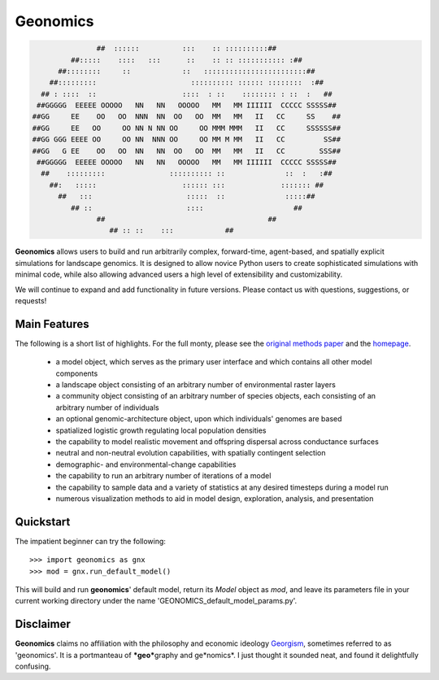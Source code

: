 *********
Geonomics
*********
.. role:: underline
    :class: underline


.. code-block:: python


 
                   ##  ::::::          :::    :: ::::::::::##
             ##:::::    ::::   :::      ::    :: :: ::::::::::: :##
          ##::::::::     ::            ::   ::::::::::::::::::::::::##
        ##:::::::::                      :::::::::: :::::: ::::::::  :##
      ## : ::::  ::                    ::::  : ::    :::::::: : ::  :   ##
     ##GGGGG  EEEEE OOOOO   NN   NN   OOOOO   MM   MM IIIIII  CCCCC SSSSS##
    ##GG     EE    OO   OO  NNN  NN  OO   OO  MM   MM   II   CC     SS    ##
    ##GG     EE   OO     OO NN N NN OO     OO MMM MMM   II   CC     SSSSSS##
    ##GG GGG EEEE OO     OO NN  NNN OO     OO MM M MM   II   CC         SS##
    ##GG   G EE    OO   OO  NN   NN  OO   OO  MM   MM   II   CC        SSS##
     ##GGGGG  EEEEE OOOOO   NN   NN   OOOOO   MM   MM IIIIII  CCCCC SSSSS##
      ##    :::::::::               :::::::::: ::              ::  :   :##
        ##:   :::::                    :::::: :::             ::::::: ##
          ##   :::                      :::::  ::              :::::##
             ## ::                      ::::                     ##
                   ##                                      ##
                      ## :: ::    :::            ##




**Geonomics** allows users to build and run arbitrarily complex, forward-time,
agent-based, and spatially explicit simulations for landscape genomics. It is
designed to allow novice Python users to create sophisticated simulations with
minimal code, while also allowing advanced users a high level of extensibility
and customizability.

We will continue to expand and add functionality in future versions. Please
contact us with questions, suggestions, or requests!

Main Features
-------------
The following is a short list of highlights. For the full monty, please see the
`original methods paper <PAPER_URL_HERE>`_ and the `homepage <https://github.com/drewhart/geonomics>`_.

    - a model object, which serves as the primary user interface and which
      contains all other model components
    - a landscape object consisting of an arbitrary number of environmental
      raster layers
    - a community object consisting of an arbitrary number of species objects,
      each consisting of an arbitrary number of individuals
    - an optional genomic-architecture object, upon which individuals' genomes
      are based
    - spatialized logistic growth regulating local population densities
    - the capability to model realistic movement and offspring dispersal
      across conductance surfaces
    - neutral and non-neutral evolution capabilities, with spatially contingent
      selection
    - demographic- and environmental-change capabilities
    - the capability to run an arbitrary number of iterations of a model
    - the capability to sample data and a variety of statistics at any desired
      timesteps during a model run
    - numerous visualization methods to aid in model design, exploration,
      analysis, and presentation

Quickstart
----------
The impatient beginner can try the following::

  >>> import geonomics as gnx
  >>> mod = gnx.run_default_model()

This will build and run **geonomics**' default model, return its `Model` object
as `mod`, and leave its parameters file in your current working directory under
the name 'GEONOMICS_default_model_params.py'.


Disclaimer
----------
**Geonomics** claims no affiliation with the philosophy and economic ideology
`Georgism <https://en.wikipedia.org/wiki/Georgism>`_, sometimes referred to as
'geonomics'. It is a portmanteau of ***geo***\graphy and ge\*nomics*.
I just thought it sounded neat, and found it delightfully confusing.
